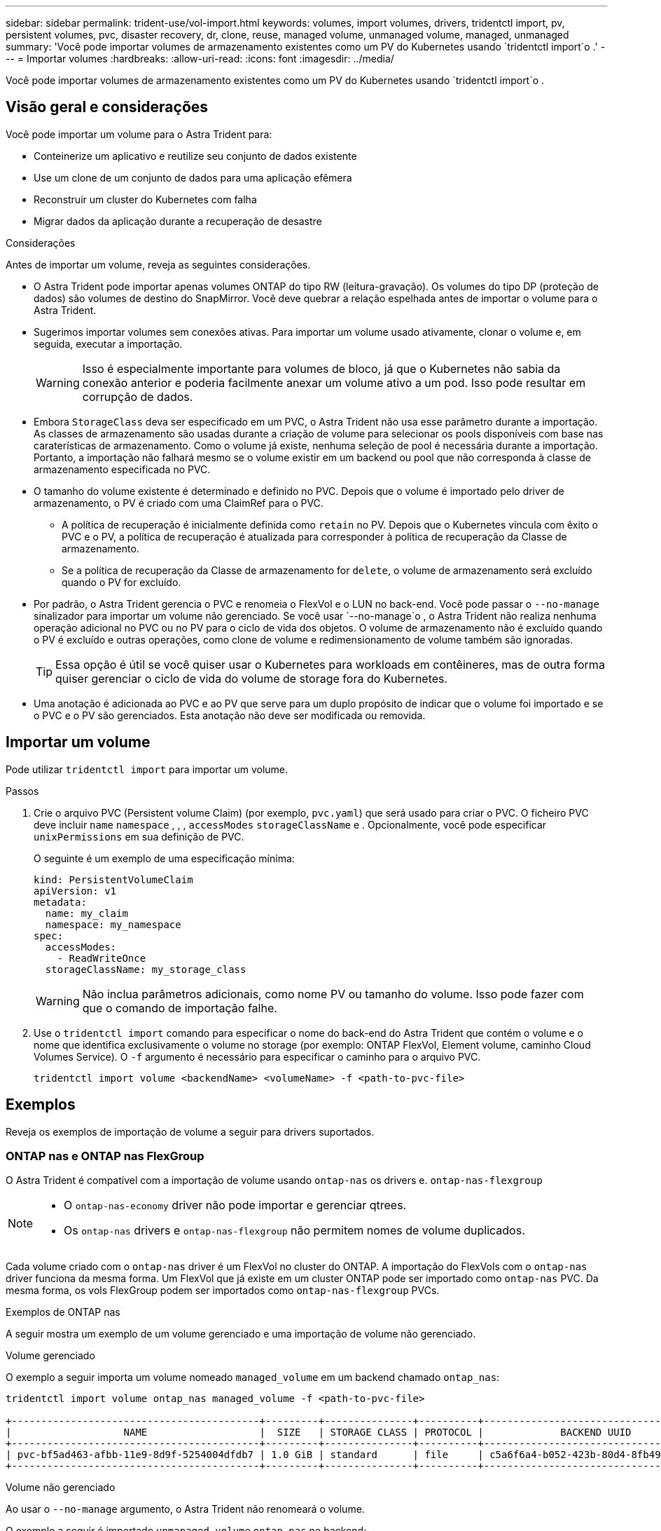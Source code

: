 ---
sidebar: sidebar 
permalink: trident-use/vol-import.html 
keywords: volumes, import volumes, drivers, tridentctl import, pv, persistent volumes, pvc, disaster recovery, dr, clone, reuse, managed volume, unmanaged volume, managed, unmanaged 
summary: 'Você pode importar volumes de armazenamento existentes como um PV do Kubernetes usando `tridentctl import`o .' 
---
= Importar volumes
:hardbreaks:
:allow-uri-read: 
:icons: font
:imagesdir: ../media/


[role="lead"]
Você pode importar volumes de armazenamento existentes como um PV do Kubernetes usando `tridentctl import`o .



== Visão geral e considerações

Você pode importar um volume para o Astra Trident para:

* Conteinerize um aplicativo e reutilize seu conjunto de dados existente
* Use um clone de um conjunto de dados para uma aplicação efêmera
* Reconstruir um cluster do Kubernetes com falha
* Migrar dados da aplicação durante a recuperação de desastre


.Considerações
Antes de importar um volume, reveja as seguintes considerações.

* O Astra Trident pode importar apenas volumes ONTAP do tipo RW (leitura-gravação). Os volumes do tipo DP (proteção de dados) são volumes de destino do SnapMirror. Você deve quebrar a relação espelhada antes de importar o volume para o Astra Trident.
* Sugerimos importar volumes sem conexões ativas. Para importar um volume usado ativamente, clonar o volume e, em seguida, executar a importação.
+

WARNING: Isso é especialmente importante para volumes de bloco, já que o Kubernetes não sabia da conexão anterior e poderia facilmente anexar um volume ativo a um pod. Isso pode resultar em corrupção de dados.

* Embora `StorageClass` deva ser especificado em um PVC, o Astra Trident não usa esse parâmetro durante a importação. As classes de armazenamento são usadas durante a criação de volume para selecionar os pools disponíveis com base nas caraterísticas de armazenamento. Como o volume já existe, nenhuma seleção de pool é necessária durante a importação. Portanto, a importação não falhará mesmo se o volume existir em um backend ou pool que não corresponda à classe de armazenamento especificada no PVC.
* O tamanho do volume existente é determinado e definido no PVC. Depois que o volume é importado pelo driver de armazenamento, o PV é criado com uma ClaimRef para o PVC.
+
** A política de recuperação é inicialmente definida como `retain` no PV. Depois que o Kubernetes vincula com êxito o PVC e o PV, a política de recuperação é atualizada para corresponder à política de recuperação da Classe de armazenamento.
** Se a política de recuperação da Classe de armazenamento for `delete`, o volume de armazenamento será excluído quando o PV for excluído.


* Por padrão, o Astra Trident gerencia o PVC e renomeia o FlexVol e o LUN no back-end. Você pode passar o `--no-manage` sinalizador para importar um volume não gerenciado. Se você usar `--no-manage`o , o Astra Trident não realiza nenhuma operação adicional no PVC ou no PV para o ciclo de vida dos objetos. O volume de armazenamento não é excluído quando o PV é excluído e outras operações, como clone de volume e redimensionamento de volume também são ignoradas.
+

TIP: Essa opção é útil se você quiser usar o Kubernetes para workloads em contêineres, mas de outra forma quiser gerenciar o ciclo de vida do volume de storage fora do Kubernetes.

* Uma anotação é adicionada ao PVC e ao PV que serve para um duplo propósito de indicar que o volume foi importado e se o PVC e o PV são gerenciados. Esta anotação não deve ser modificada ou removida.




== Importar um volume

Pode utilizar `tridentctl import` para importar um volume.

.Passos
. Crie o arquivo PVC (Persistent volume Claim) (por exemplo, `pvc.yaml`) que será usado para criar o PVC. O ficheiro PVC deve incluir `name` `namespace` , , , `accessModes` `storageClassName` e . Opcionalmente, você pode especificar `unixPermissions` em sua definição de PVC.
+
O seguinte é um exemplo de uma especificação mínima:

+
[listing]
----
kind: PersistentVolumeClaim
apiVersion: v1
metadata:
  name: my_claim
  namespace: my_namespace
spec:
  accessModes:
    - ReadWriteOnce
  storageClassName: my_storage_class
----
+

WARNING: Não inclua parâmetros adicionais, como nome PV ou tamanho do volume. Isso pode fazer com que o comando de importação falhe.

. Use o `tridentctl import` comando para especificar o nome do back-end do Astra Trident que contém o volume e o nome que identifica exclusivamente o volume no storage (por exemplo: ONTAP FlexVol, Element volume, caminho Cloud Volumes Service). O `-f` argumento é necessário para especificar o caminho para o arquivo PVC.
+
[listing]
----
tridentctl import volume <backendName> <volumeName> -f <path-to-pvc-file>
----




== Exemplos

Reveja os exemplos de importação de volume a seguir para drivers suportados.



=== ONTAP nas e ONTAP nas FlexGroup

O Astra Trident é compatível com a importação de volume usando `ontap-nas` os drivers e. `ontap-nas-flexgroup`

[NOTE]
====
* O `ontap-nas-economy` driver não pode importar e gerenciar qtrees.
* Os `ontap-nas` drivers e `ontap-nas-flexgroup` não permitem nomes de volume duplicados.


====
Cada volume criado com o `ontap-nas` driver é um FlexVol no cluster do ONTAP. A importação do FlexVols com o `ontap-nas` driver funciona da mesma forma. Um FlexVol que já existe em um cluster ONTAP pode ser importado como `ontap-nas` PVC. Da mesma forma, os vols FlexGroup podem ser importados como `ontap-nas-flexgroup` PVCs.

.Exemplos de ONTAP nas
A seguir mostra um exemplo de um volume gerenciado e uma importação de volume não gerenciado.

[role="tabbed-block"]
====
.Volume gerenciado
--
O exemplo a seguir importa um volume nomeado `managed_volume` em um backend chamado `ontap_nas`:

[listing]
----
tridentctl import volume ontap_nas managed_volume -f <path-to-pvc-file>

+------------------------------------------+---------+---------------+----------+--------------------------------------+--------+---------+
|                   NAME                   |  SIZE   | STORAGE CLASS | PROTOCOL |             BACKEND UUID             | STATE  | MANAGED |
+------------------------------------------+---------+---------------+----------+--------------------------------------+--------+---------+
| pvc-bf5ad463-afbb-11e9-8d9f-5254004dfdb7 | 1.0 GiB | standard      | file     | c5a6f6a4-b052-423b-80d4-8fb491a14a22 | online | true    |
+------------------------------------------+---------+---------------+----------+--------------------------------------+--------+---------+
----
--
.Volume não gerenciado
--
Ao usar o `--no-manage` argumento, o Astra Trident não renomeará o volume.

O exemplo a seguir é importado `unmanaged_volume` `ontap_nas` no backend:

[listing]
----
tridentctl import volume nas_blog unmanaged_volume -f <path-to-pvc-file> --no-manage

+------------------------------------------+---------+---------------+----------+--------------------------------------+--------+---------+
|                   NAME                   |  SIZE   | STORAGE CLASS | PROTOCOL |             BACKEND UUID             | STATE  | MANAGED |
+------------------------------------------+---------+---------------+----------+--------------------------------------+--------+---------+
| pvc-df07d542-afbc-11e9-8d9f-5254004dfdb7 | 1.0 GiB | standard      | file     | c5a6f6a4-b052-423b-80d4-8fb491a14a22 | online | false   |
+------------------------------------------+---------+---------------+----------+--------------------------------------+--------+---------+
----
--
====


=== San ONTAP

O Astra Trident é compatível com a importação de volume usando `ontap-san` o driver.

O Astra Trident pode importar ONTAP SAN FlexVols que contenham um único LUN. Isso é consistente com o `ontap-san` driver, que cria um FlexVol para cada PVC e um LUN dentro do FlexVol. O Astra Trident importa o FlexVol e associa-o à definição de PVC.

.Exemplos de SAN ONTAP
A seguir mostra um exemplo de um volume gerenciado e uma importação de volume não gerenciado.

[role="tabbed-block"]
====
.Volume gerenciado
--
Para volumes gerenciados, o Astra Trident renomeia o FlexVol para `pvc-<uuid>` o formato e o LUN no FlexVol para `lun0`.

O exemplo a seguir importa `ontap-san-managed` o FlexVol que está presente no `ontap_san_default` back-end:

[listing]
----
tridentctl import volume ontapsan_san_default ontap-san-managed -f pvc-basic-import.yaml -n trident -d

+------------------------------------------+--------+---------------+----------+--------------------------------------+--------+---------+
|                   NAME                   |  SIZE  | STORAGE CLASS | PROTOCOL |             BACKEND UUID             | STATE  | MANAGED |
+------------------------------------------+--------+---------------+----------+--------------------------------------+--------+---------+
| pvc-d6ee4f54-4e40-4454-92fd-d00fc228d74a | 20 MiB | basic         | block    | cd394786-ddd5-4470-adc3-10c5ce4ca757 | online | true    |
+------------------------------------------+--------+---------------+----------+--------------------------------------+--------+---------+
----
--
.Volume não gerenciado
--
O exemplo a seguir é importado `unmanaged_example_volume` `ontap_san` no backend:

[listing]
----
tridentctl import volume -n trident san_blog unmanaged_example_volume -f pvc-import.yaml --no-manage
+------------------------------------------+---------+---------------+----------+--------------------------------------+--------+---------+
|                   NAME                   |  SIZE   | STORAGE CLASS | PROTOCOL |             BACKEND UUID             | STATE  | MANAGED |
+------------------------------------------+---------+---------------+----------+--------------------------------------+--------+---------+
| pvc-1fc999c9-ce8c-459c-82e4-ed4380a4b228 | 1.0 GiB | san-blog      | block    | e3275890-7d80-4af6-90cc-c7a0759f555a | online | false   |
+------------------------------------------+---------+---------------+----------+--------------------------------------+--------+---------+
----
[WARNING]
====
Se você tiver LUNS mapeados para grupos que compartilham uma IQN com um nó Kubernetes IQN, como mostrado no exemplo a seguir, você receberá o erro: `LUN already mapped to initiator(s) in this group`. Você precisará remover o iniciador ou desmapear o LUN para importar o volume.

image:./san-import-igroup.png["Imagem de LUNS mapeados para iqn e cluster iqn."]

====
--
====


=== Elemento

O Astra Trident é compatível com o software NetApp Element e a importação de volume NetApp HCI usando `solidfire-san` o driver.


NOTE: O driver Element suporta nomes de volume duplicados. No entanto, o Astra Trident retorna um erro se houver nomes de volume duplicados. Como solução alternativa, clone o volume, forneça um nome de volume exclusivo e importe o volume clonado.

.Exemplo de elemento
O exemplo a seguir importa um `element-managed` volume no backend . `element_default`

[listing]
----
tridentctl import volume element_default element-managed -f pvc-basic-import.yaml -n trident -d

+------------------------------------------+--------+---------------+----------+--------------------------------------+--------+---------+
|                   NAME                   |  SIZE  | STORAGE CLASS | PROTOCOL |             BACKEND UUID             | STATE  | MANAGED |
+------------------------------------------+--------+---------------+----------+--------------------------------------+--------+---------+
| pvc-970ce1ca-2096-4ecd-8545-ac7edc24a8fe | 10 GiB | basic-element | block    | d3ba047a-ea0b-43f9-9c42-e38e58301c49 | online | true    |
+------------------------------------------+--------+---------------+----------+--------------------------------------+--------+---------+
----


=== Google Cloud Platform

O Astra Trident é compatível com a importação de volume usando `gcp-cvs` o driver.


NOTE: Para importar um volume com o suporte do NetApp Cloud Volumes Service no Google Cloud Platform, identifique o volume pelo caminho de volume. O caminho do volume é a parte do caminho de exportação do volume após o `:/`. Por exemplo, se o caminho de exportação for `10.0.0.1:/adroit-jolly-swift`, o caminho do volume será `adroit-jolly-swift`.

.Exemplo do Google Cloud Platform
O exemplo a seguir importa um `gcp-cvs` volume no back-end `gcpcvs_YEppr` com o caminho de volume `adroit-jolly-swift` do .

[listing]
----
tridentctl import volume gcpcvs_YEppr adroit-jolly-swift -f <path-to-pvc-file> -n trident

+------------------------------------------+--------+---------------+----------+--------------------------------------+--------+---------+
|                   NAME                   |  SIZE  | STORAGE CLASS | PROTOCOL |             BACKEND UUID             | STATE  | MANAGED |
+------------------------------------------+--------+---------------+----------+--------------------------------------+--------+---------+
| pvc-a46ccab7-44aa-4433-94b1-e47fc8c0fa55 | 93 GiB | gcp-storage   | file     | e1a6e65b-299e-4568-ad05-4f0a105c888f | online | true    |
+------------------------------------------+--------+---------------+----------+--------------------------------------+--------+---------+
----


=== Azure NetApp Files

O Astra Trident é compatível com a importação de volume usando `azure-netapp-files` os drivers e. `azure-netapp-files-subvolume`


NOTE: Para importar um volume Azure NetApp Files, identifique o volume pelo seu caminho de volume. O caminho do volume é a parte do caminho de exportação do volume após o `:/`. Por exemplo, se o caminho de montagem for `10.0.0.2:/importvol1`, o caminho do volume será `importvol1`.

.Exemplo de Azure NetApp Files
O exemplo a seguir importa um `azure-netapp-files` volume no back-end `azurenetappfiles_40517` com o caminho do volume `importvol1` .

[listing]
----
tridentctl import volume azurenetappfiles_40517 importvol1 -f <path-to-pvc-file> -n trident

+------------------------------------------+---------+---------------+----------+--------------------------------------+--------+---------+
|                   NAME                   |  SIZE   | STORAGE CLASS | PROTOCOL |             BACKEND UUID             | STATE  | MANAGED |
+------------------------------------------+---------+---------------+----------+--------------------------------------+--------+---------+
| pvc-0ee95d60-fd5c-448d-b505-b72901b3a4ab | 100 GiB | anf-storage   | file     | 1c01274f-d94b-44a3-98a3-04c953c9a51e | online | true    |
+------------------------------------------+---------+---------------+----------+--------------------------------------+--------+---------+
----